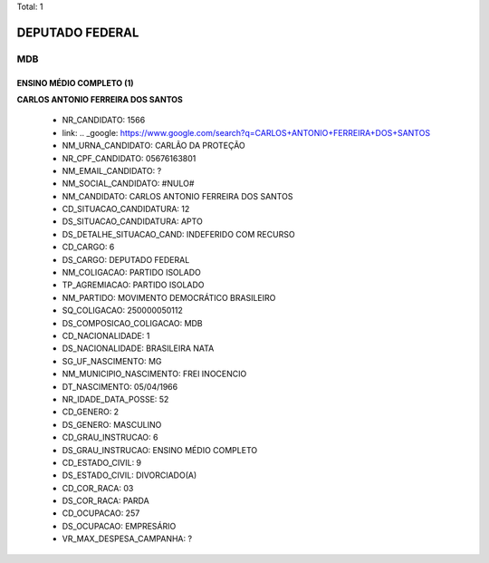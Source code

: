 Total: 1

DEPUTADO FEDERAL
================

MDB
---

ENSINO MÉDIO COMPLETO (1)
.........................

**CARLOS ANTONIO FERREIRA DOS SANTOS**

  - NR_CANDIDATO: 1566
  - link: .. _google: https://www.google.com/search?q=CARLOS+ANTONIO+FERREIRA+DOS+SANTOS
  - NM_URNA_CANDIDATO: CARLÃO DA PROTEÇÃO
  - NR_CPF_CANDIDATO: 05676163801
  - NM_EMAIL_CANDIDATO: ?
  - NM_SOCIAL_CANDIDATO: #NULO#
  - NM_CANDIDATO: CARLOS ANTONIO FERREIRA DOS SANTOS
  - CD_SITUACAO_CANDIDATURA: 12
  - DS_SITUACAO_CANDIDATURA: APTO
  - DS_DETALHE_SITUACAO_CAND: INDEFERIDO COM RECURSO
  - CD_CARGO: 6
  - DS_CARGO: DEPUTADO FEDERAL
  - NM_COLIGACAO: PARTIDO ISOLADO
  - TP_AGREMIACAO: PARTIDO ISOLADO
  - NM_PARTIDO: MOVIMENTO DEMOCRÁTICO BRASILEIRO
  - SQ_COLIGACAO: 250000050112
  - DS_COMPOSICAO_COLIGACAO: MDB
  - CD_NACIONALIDADE: 1
  - DS_NACIONALIDADE: BRASILEIRA NATA
  - SG_UF_NASCIMENTO: MG
  - NM_MUNICIPIO_NASCIMENTO: FREI INOCENCIO
  - DT_NASCIMENTO: 05/04/1966
  - NR_IDADE_DATA_POSSE: 52
  - CD_GENERO: 2
  - DS_GENERO: MASCULINO
  - CD_GRAU_INSTRUCAO: 6
  - DS_GRAU_INSTRUCAO: ENSINO MÉDIO COMPLETO
  - CD_ESTADO_CIVIL: 9
  - DS_ESTADO_CIVIL: DIVORCIADO(A)
  - CD_COR_RACA: 03
  - DS_COR_RACA: PARDA
  - CD_OCUPACAO: 257
  - DS_OCUPACAO: EMPRESÁRIO
  - VR_MAX_DESPESA_CAMPANHA: ?

